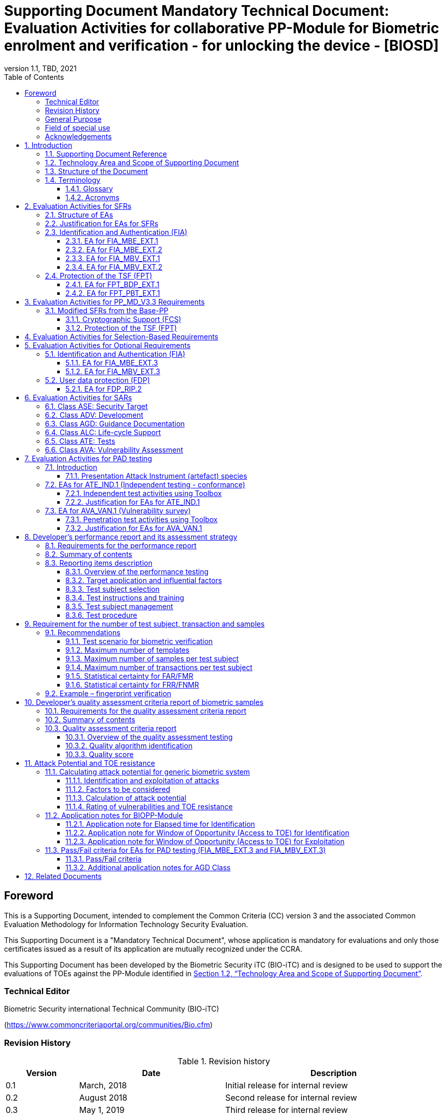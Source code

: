 = Supporting Document Mandatory Technical Document: Evaluation Activities for collaborative PP-Module for Biometric enrolment and verification - for unlocking the device - [BIOSD]
:showtitle:
:toc:
:toclevels: 3
:table-caption: Table
:imagesdir: images
:icons: font
:revnumber: 1.1
:revdate: TBD, 2021
:xrefstyle: full
:doctype: book

== Foreword

This is a Supporting Document, intended to complement the Common Criteria (CC) version 3 and the associated Common Evaluation Methodology for Information Technology Security Evaluation.

This Supporting Document is a "Mandatory Technical Document", whose application is mandatory for evaluations and only those certificates issued as a result of its application are mutually recognized under the CCRA.

This Supporting Document has been developed by the Biometric Security iTC (BIO-iTC) and is designed to be used to support the evaluations of TOEs against the PP-Module identified in <<Technology Area and Scope of Supporting Document>>.

=== Technical Editor

Biometric Security international Technical Community (BIO-iTC)

(https://www.commoncriteriaportal.org/communities/Bio.cfm)

=== Revision History

[cols=".^1,.^2,3",options="header",]
.Revision history
|===
|Version 
|Date 
|Description

|0.1
|March, 2018
|Initial release for internal review

|0.2
|August 2018
|Second release for internal review

|0.3
|May 1, 2019
|Third release for internal review

|0.4
|August 5, 2019
|Updates based on Public Review Draft 1 comments

|0.5
|December 5, 2019
|Updates to make PAD optional

|0.92
|December 20, 2019
|Public Review Draft 2

|0.95
|March 13, 2020
|Proposed Release

|1.0
|May 11, 2020
|Public Release

|1.0.1
|November 10, 2020
|Technical Decision BIO0002

|1.1
|TBD, 2021
|Incorporated TDs and NIAP comments for PP_MD_V3.3 integration

|===

=== General Purpose
:xrefstyle: short

See <<Technology Area and Scope of Supporting Document>>.

:xrefstyle: full
=== Field of special use

This Supporting Document applies to the evaluation of TOEs claiming conformance with the collaborative PP-Module for Biometric enrolment and verification - for unlocking the device - <<BIOPP-Module>>.

=== Acknowledgements

This Supporting Document was developed by the Biometric Security international Technical Community with representatives from industry, Government agencies, Common Criteria Test Laboratories, and members of academia.

:sectnums:
:sectnumlevels: 7

== Introduction

=== Supporting Document Reference
- Supporting Document Reference: {doctitle}
- Supporting Document Version: {revnumber}
- Supporting Document Date: {revdate}

=== Technology Area and Scope of Supporting Document

This Supporting Document (BIOSD) defines the Evaluation Activities (EAs) associated with the collaborative PP-Module for Biometric enrolment and verification - for unlocking the device - <<BIOPP-Module>> that is intended for use with the Base-PP identified in the appropriate PP-Configuration.

This BIOSD is mandatory for evaluations of TOEs that claim conformance to <<BIOPP-Module>>.

The Biometric Security technical area has a number of specialised aspects, such as those relating to the biometric enrolment and verification, and to the particular ways in which the TOE optionally needs to be assessed across a range of different artificial artefact instruments (specifically artificial, not natural, Presentation Attack Instruments). This degree of specialisation, and the associations between individual SFRs in <<BIOPP-Module>>, make it important for both efficiency and effectiveness that EAs are given more specific interpretations than those found in the generic CEM activities.

Although EAs are defined mainly for the evaluator to follow, the definitions in this BIOSD aim to provide a common understanding for developers, evaluators and users as to what aspects of the TOE are tested in an evaluation against <<BIOPP-Module>>, and to what depth the testing is carried out. This common understanding in turn contributes to the goal of ensuring that evaluations against <<BIOPP-Module>> achieve comparable, transparent and repeatable results. In general, the definition of EAs will also help developers to prepare for evaluation by identifying specific requirements for their TOE. The specific requirements in EAs may in some cases clarify the meaning of SFRs, and may identify particular requirements for the content of Security Targets (STs) (especially the TOE Summary Specification (TSS)), AGD guidance, and possibly supplementary information (e.g. for biometric performance testing – see <<Developer’s performance report and its assessment strategy>>).

=== Structure of the Document

EAs can be defined for both SFRs and SARs. These are defined in separate sections of this BIOSD.

If any EA cannot be successfully completed in an evaluation then the overall verdict for the evaluation is a ‘fail’. In rare cases there may be acceptable reasons why an EA may be modified or deemed not applicable for a particular TOE, but this must be agreed with the Certification Body for the evaluation.

In general, if all EAs (for both SFRs and SARs) are successfully completed in an evaluation then it would be expected that the overall verdict for the evaluation is a ‘pass’. To reach a ‘fail’ verdict when the EAs have been successfully completed would require a specific justification from the evaluator as to why the EAs were not sufficient for that TOE.

=== Terminology

==== Glossary

For definitions of standard CC terminology see <<CC1>>. For definitions of biometrics and the computer, see <<BIOPP-Module>> and the Base-PP.

==== Acronyms

[cols="15,85",options="header",]
|===

|Acronym
|Meaning

|*BAF* 
|Biometric Authentication Factor

|*CC* 
|Common Criteria for Information Technology Security Evaluation

|*CEM* 
|Common Methodology for Information Technology Security Evaluation

|*cPP* 
|collaborative Protection Profile

|*EA* 
|Evaluation Activity

|*FAR*
|False Accept Rate

|*FMR*
|False Match Rate

|*FNMR*
|False Non-Match Rate

|*FRR*
|False Reject Rate

|*iTC* 
|International Technical Community

|*NBAF* 
|(Non-Biometric) Authentication Factor

|*NFIQ*
|NIST Fingerprint Image Quality

|*PAD*
|Presentation Attack Detection

|*PAI* 
|Presentation Attack Instrument (artefact)

|*PP* 
|Protection Profile

|*SAR* 
|Security Assurance Requirement

|*BIOSD* 
|Supporting Document

|*SEE* 
|Separate Execution Environment

|*SFR* 
|Security Functional Requirement

|*ST* 
|Security Target

|*TOE* 
|Target Of Evaluation

|*TSFI* 
|TOE Security Functions Interface

|*TSS* 
|TOE Summary Specification

|===

== Evaluation Activities for SFRs

=== Structure of EAs

All EAs for SFRs defined in this Section include the following items to keep consistency among EAs.

[loweralpha]
. Objective of the EA
+
Objective defines the goal of the EA. Assessment Strategy describes how the evaluator can achieve this goal in more detail and Pass/Fail criteria defines how the evaluator can determine whether the goal is achieved or not.

[loweralpha, start=2]
. Dependency
+
Where the EA depends on completion of another EA then the dependency and the other EA is also identified here.

. Tool types required to perform the EA
+
If performing the EA requires any tool types in order to complete the EA then these tool types are defined here.

. Required input from the developer or other entities
+
Additional detail is specified here regarding the required format and content of the inputs to the EA.

. Assessment Strategy
+
Assessment Strategy provides guidance and details on how to perform the EA. It includes, as appropriate to the content of the EA; 
+
[arabic]
.. How to assess the input from the developer or other entities for completeness with respect to the EA
.. How to make use of any tool types required (potentially including guidance for the calibration or setup of the tools)
.. Guidance on the steps for performing the EA

. Pass/Fail criteria
+
The evaluator uses these criteria to determine whether the EA has demonstrated that the TOE has met the relevant requirement or that it has failed to meet the relevant requirement.

. Requirements for reporting
+
Specific reporting requirements that support transparency and reproducibility of the Pass/Fail judgement are defined here.

=== Justification for EAs for SFRs

EAs in this BIOSD provide specific or more detailed guidance to evaluate the biometric system, however, it is the CEM work units based on which the evaluator shall perform evaluations.

This Section explains how EAs for SFRs are derived from the particular CEM work units identified in Assessment Strategy to show the consistency and compatibility between the CEM work units and EAs in this BIOSD.

Assessment Strategy for ASE_TSS requires the evaluator to examine that the TSS provides sufficient design descriptions and its verdicts will be associated with the CEM work unit ASE_TSS.1-1. Evaluator verdicts associated with the supplementary information will also be associated with ASE_TSS.1-1, since the requirement to provide such evidence is specified in ASE in the Base-PP from which SARs of <<BIOPP-Module>> are inherited.

Assessment Strategy for AGD_OPE/ADV_FSP requires the evaluator to examine that the AGD guidance provides sufficient information for the administrators/users as it pertains to SFRs, its verdicts will be associated with CEM work units ADV_FSP.1-7, AGD_OPE.1-4, and AGD_OPE.1-5.

Assessment Strategy for ATE_IND requires the evaluator to conduct testing of the TOE that the BIO-iTC has determined is necessary in the context of the associated SFR. While the evaluator is expected to develop tests, there may be instances where it is more practical for the developer to construct tests, or where the developer may have existing tests. Therefore, it is acceptable for the evaluator to witness developer-generated tests in lieu of executing the tests. In this case, the evaluator must ensure the developer’s tests are executing both in the manner declared by the developer and as mandated by the EA. The CEM work units that derive those EAs are: ATE_IND.1-3, ATE_IND.1-4, ATE_IND.1-5, ATE_IND.1-6, and ATE_IND.1-7.

=== Identification and Authentication (FIA)

==== EA for FIA_MBE_EXT.1

===== Objective of the EA

The evaluator shall verify that the TOE enrols a user only after successful authentication of the user by one's NBAF. Security requirements for the NBAF mechanism are defined in the Base-PP and out of scope of this EA.

===== Dependency

There is no dependency to other EAs defined in this BIOSD.

===== Tool types required to perform the EA

No tool is required for this EA.

===== Required input from the developer or other entities

Following input is required from the developer.

[loweralpha]
. TSS shall explain how the TOE meets FIA_MBE_EXT.1 at high level description
. AGD guidance shall provide clear instructions for a user to enrol to the biometric system

AGD guidance may include online assistance, errors, prompts or warning provided by the TOE during the enrolment attempt.

===== Assessment Strategy

====== Strategy for ASE_TSS and AGD_OPE/ADV_FSP

The evaluator shall examine the TSS to understand how the TOE enrols a user and examine the AGD guidance to confirm that a user is required to enter one's valid NBAF before the biometric enrolment.

====== Strategy for ATE_IND

The evaluator shall perform the following steps to verify that the TOE performs the biometric enrolment correctly.

. The evaluator shall try to enrol without setting a NBAF and confirm that it is not possible to enrol.
. The evaluator shall set a NBAF and confirm that enrolment is not possible without entering the NBAF correctly beforehand.

===== Pass/Fail criteria

The evaluator can pass this EA only if the evaluator confirms that:

[loweralpha]
. Information necessary to perform this EA is described in the TSS and AGD guidance
. Only users authenticated by a NBAF can enrol and any attempts to enrol without the authentication are rejected through the independent testing

===== Requirements for reporting

The evaluator shall report the summary of result of EA defined above, especially how the evaluator reaches the Pass/Fail judgement based on the Pass/Fail criteria.

==== EA for FIA_MBE_EXT.2

===== Objective of the EA

Biometric verification performance depends on quality of samples from which templates are generated. The evaluator shall examine that the TOE checks the quality of samples to create enrolment and authentication templates based on the assessment criteria so that the TOE can verify a user with an adequate reliability.

If the TOE doesn’t create authentication templates, this EA is only applicable to enrolment templates.

The evaluator shall keep in mind that the assessment criteria for different biometric modalities may not be the same. The evaluator shall evaluate each biometric modality separately if the ST author selects multiple biometric modalities in FIA_MBV_EXT.1.1.

===== Dependency

The evaluator shall perform the EA for FIA_MBE_EXT.1 first to confirm the biometric enrolment can be done correctly.

===== Tool types required to perform the EA

Developer shall provide a test platform for the evaluator to conduct the test described in the Assessment Strategy.

===== Required input from the developer or other entities

Following input is required from the developer.

[loweralpha]
. TSS shall explain how the TOE meets FIA_MBE_EXT.2 at high level description
** If a non-standard (i.e., internal) quality metric is claimed, the TSS must include an overview of the quality metric
. BMD shall explain details about a non-standard (i.e., internal) quality metric if one is claimed. The BMD may also include details of standard quality metrics as applicable.
. AGD guidance shall provide clear instructions for a user to enrol to the biometric system
. Supplementary information (<<qualityassessmentcriteria, quality assessment criteria report>>) shall describe assessment criteria for creating samples

AGD guidance may include online assistance, prompts or warning provided by the TOE during the enrolment attempt.

===== Assessment Strategy

[[MBE2]]
====== Strategy for ASE_TSS and AGD_OPE/ADV_FSP

*Enrolment templates*

The evaluator shall examine the TSS and BMD to understand how the TOE generates templates of sufficient quality from samples at enrolment (see <<Biometric quality>> for a review of measures of sample quality). The evaluator shall also examine the AGD guidance about how the TOE supports a user to enrol correctly and how the TOE behaves when low quality samples are presented to the TOE for enrolment.

The evaluator shall examine the <<qualityassessmentcriteria, quality assessment criteria report>> to determine how the TOE creates the templates from samples based on this assessment criteria. The <<qualityassessmentcriteria, quality assessment criteria report>> may include;

[loweralpha]
. Quality requirements for the biometric sample to ensure that a sufficient amount of distinctive features is available
. Method to quantify the quality of samples (e.g. method to generate quality score)
. Assessment criteria to accept the sample of sufficient quality (e.g. compare quality score to quality threshold)
. Quality standard that the TOE uses to perform the assessment if the TOE follows such standard (e.g. <<ISO29794-4, ISO/IEC 29794-4>> for fingerprint)

*Authentication templates*

If the TOE creates authentication templates, the evaluator shall examine the TSS to understand how the TOE generate sufficient quality of authentication templates.

The evaluator shall examine the <<qualityassessmentcriteria, quality assessment criteria report>> to determine how the TOE creates the authentication templates from samples based on its assessment criteria. The <<qualityassessmentcriteria, quality assessment criteria report>> may include a) – d) in <<MBE2>> and;

[loweralpha, start=5]
. Additional assessment criteria to applied to creation of authentication templates

====== Strategy for ATE_IND

*Enrolment templates*

The evaluator shall perform the following test to verify that the TOE generates templates of sufficient quality.

The following test steps require the developer to provide access to a test platform that provides the evaluator with tools that are typically not found on factory products.

. The evaluator shall perform biometric enrolment that results in creation of samples from which templates will be created that do not satisfy the assessment criteria described in <<qualityassessmentcriteria, quality assessment criteria report>> (e.g. presenting biometric samples of low quality)
+
. The evaluator may examine feedback messages shown (e.g. “Finger too wet” in case of fingerprint verification) to understand how the evaluator can present a biometric characteristic that does not meet the <<qualityassessmentcriteria, quality assessment criteria report>>

. The evaluator may ask the developer how low quality samples can be created if the TOE does not show any feedback messages

. The evaluator shall check the TOE internal data (e.g. quality scores and quality threshold) to confirm that the TOE does not create enrolment templates from samples that do not meet the assessment criteria specified in the <<qualityassessmentcriteria, quality assessment criteria report>>

. The evaluator shall check the TOE internal data (e.g. quality scores and quality threshold) to confirm that any enrolment templates are created by TOE from samples that meet the assessment criteria specified in the <<qualityassessmentcriteria, quality assessment criteria report>> correctly

*Authentication templates*

The evaluator shall perform the following test to verify that the TOE generates authentication templates of sufficient quality only if the evaluator judges that creating authentication templates is feasible.

The following test steps require the developer to provide access to a test platform that provides the evaluator with tools that are typically not found on factory products.

. The evaluator shall enrol to the biometric system
. The evaluator shall present biometric samples repeatedly to trigger the TOE to create authentication templates
. The evaluator shall check the TOE internal data (e.g. quality scores and quality threshold) to confirm that the TOE does not create authentication templates from samples that do not meet the assessment criteria specified in the <<qualityassessmentcriteria, quality assessment criteria report>>
. The evaluator shall check the TOE internal data (e.g. quality scores and quality threshold) to confirm that any authentication templates created by TOE from samples that meet the assessment criteria specified in the <<qualityassessmentcriteria, quality assessment criteria report>> correctly

===== Pass/Fail criteria

The evaluator can pass this EA only if the evaluator confirms that:

[loweralpha]
. Information necessary to perform this EA is described in the TSS, BMD, AGD guidance and the <<qualityassessmentcriteria, quality assessment criteria report>>
. The TOE creates only templates from samples that pass the <<qualityassessmentcriteria, quality assessment criteria>> through the independent testing

===== Requirements for reporting

The evaluator shall report the summary of result of EA defined above, especially how the evaluator reaches the Pass/Fail judgement based on the Pass/Fail criteria.

====  EA for FIA_MBV_EXT.1

===== Objective of the EA

The evaluator shall verify that the TOE implements the biometric verification mechanism whose error rates is equal or lower than the claimed error rates (i.e. value of FAR/FMR and FRR/FNMR specified in FIA_MBV_EXT.1.2).

The evaluator shall solely rely on the supplementary information (developer’s <<Developer’s performance report and its assessment strategy, performance report>>) to achieve this objective following instruction defined in Assessment Strategy.

<<BIOPP-Module>> assumes that the biometric verification is not used for the security sensitive services and the TOE operational environment also limits the maximum number of failed verification attempts in succession. Therefore, risk of zero-effort impostor attempts is low and the developer may not follow the statistical method (e.g. Rule of 3 or Rule of 30) to measure the biometric verification performance.

===== Dependency

The evaluator shall perform the EAs for FIA_MBE_EXT.1 and FIA_MBE_EXT.2 first to confirm the biometric enrolment can be done correctly.

===== Tool types required to perform the EA

No tool is required for this EA.

===== Required input from the developer or other entities

Following input is required from the developer.

[loweralpha]
. TSS shall explain how the TOE meets FIA_MBV_EXT.1 at high level description
. BMD shall provide information about how the verification rates are tested
** The BMD may refer to the developer's <<Developer’s performance report and its assessment strategy, performance report>>
. AGD guidance shall provide clear instructions for a user to verify one's biometric to unlock the computer
. Supplementary information (developer’s <<Developer’s performance report and its assessment strategy, performance report>>) shall describe the developer’s performance test protocol and result of testing

AGD guidance may include online assistance, errors, prompts or warning provided by the TOE during the verification attempt.

===== Assessment Strategy

====== Strategy for ASE_TSS and AGD_OPE/ADV_FSP

The evaluator shall examine the TSS and BMD to understand how the TOE verifies a user with one's biometric characteristics. The evaluator shall also examine the guidance about how the TOE supports a user to verify one's biometric correctly and how the TOE behaves when biometric verification is succeeded or failed.

The evaluator shall examine developer’s <<Developer’s performance report and its assessment strategy, performance report>> to verify that the developer conducts the objective and repeatable performance testing. Minimum requirements for conducting performance testing are defined in <<Developer’s performance report and its assessment strategy>>.

Requirements defined in <<Developer’s performance report and its assessment strategy>> are based on ISO/IEC 19795. This standard specifies requirements on performance test protocol, recording and reporting of results based on the best practices developed by relevant organizations. The evaluator shall confirm that developer’s <<Developer’s performance report and its assessment strategy, performance report>> meets all requirements in <<Developer’s performance report and its assessment strategy>> and seek a rationale if the developer’s <<Developer’s performance report and its assessment strategy, performance report>> does not meet any requirements and determine whether the rationale is valid or not.

Finally, the evaluator shall check that the measured error rates (FRR/FAR or FNMR/FMR) reported in the developer’s <<Developer’s performance report and its assessment strategy, performance report>> is equal or lower than the error rates specified in the FIA_MBV_EXT.1.2.

===== Pass/Fail criteria

The evaluator can pass this EA only if the evaluator confirms that:

[loweralpha]
. Information necessary to perform this EA is described in the TSS, BMD and AGD guidance
. Developer’s <<Developer’s performance report and its assessment strategy, performance report>> meets all requirements in <<Developer’s performance report and its assessment strategy>> and a valid rationale is provided by developer if the developer’s <<Developer’s performance report and its assessment strategy, performance report>> doesn’t meet any requirements
. FRR/FAR or FNMR/FMR measured by the developer’s performance testing is equal or lower than “defined value” specified in FIA_MBV_EXT.1.2

===== Requirements for reporting

The evaluator shall report the summary of the result of EA defined above, especially how the evaluator reaches the Pass/Fail judgement based on the Pass/Fail criteria.

The evaluator shall also report a justification why evaluator determines the rationale provided by developer is valid if the developer’s <<Developer’s performance report and its assessment strategy, performance report>> does not meet any requirements in <<Developer’s performance report and its assessment strategy>>.

==== EA for FIA_MBV_EXT.2

===== Objective of the EA

Biometric verification performance depends on quality of samples that is compared to templates. The evaluator shall examine that the TOE checks the quality of samples based on the assessment criteria to verify a user with an adequate reliability.

The evaluator shall keep in mind that the assessment criteria for different biometric modalities may not be the same. The evaluator shall evaluate each biometric modality separately if the ST author selects multiple biometric modalities in FIA_MBV_EXT.1.

The evaluator shall also keep in mind that assessment criteria used for templates defined in <<MBE2>> and samples defined in this section may not be the same. Assessment criteria for samples defined in <<MBE2>> may be stricter than the one for samples defined in this section.

===== Dependency

The evaluator shall perform the EAs for FIA_MBE_EXT.1, FIA_MBE_EXT.2 and FIA_MBV_EXT.1 first to confirm the biometric enrolment and verification can be done correctly.

===== Tool types required to perform the EA

Developer shall provide a test platform for the evaluator to conduct the test described in the Assessment Strategy.

===== Required input from the developer or other entities

Following input is required from the developer.

[loweralpha]
. TSS shall explain how the TOE meets FIA_MBV_EXT.2 at high level description
** If a non-standard (i.e., internal) quality metric is claimed, the TSS must include an overview of the quality metric
. BMD shall explain details about a non-standard (i.e., internal) quality metric if one is claimed. The BMD may also include details of standard quality metrics as applicable.
. AGD guidance shall provide clear instruction for a user to verify one's biometric
. Supplementary information (<<qualityassessmentcriteria, quality assessment criteria report>>) shall describe assessment criteria for creating samples

AGD guidance may include online assistance, errors, prompts or warning provided by the TOE during the verification attempt.

===== Assessment Strategy

====== Strategy for ASE_TSS and AGD_OPE/ADV_FSP

The evaluator shall examine the TSS and BMD to understand how the TOE checks quality of samples captured (see <<Biometric quality>> for a review of measures of sample quality). The evaluator shall also examine the guidance, including online assistance or prompts provided by the TOE, about how the TOE supports a user to verify one's biometric correctly and how the TOE behaves when low quality samples are presented to the TOE.

The evaluator shall examine the <<qualityassessmentcriteria, quality assessment criteria report>> to check how the TOE checks the quality of samples based on its assessment criteria. The <<qualityassessmentcriteria, quality assessment criteria report>> may include;

[loweralpha]
. Quality requirements for the biometric sample to ensure that a sufficient amount of distinctive features is available
. Method to quantify the quality of samples (e.g. method to generate quality score)
. Assessment criteria to accept the sample of sufficient quality (e.g. compare quality score to quality threshold)
. Quality standard that the TOE uses to perform the assessment if the TOE follows such standard (e.g. NFIQ for fingerprint)

====== Strategy for ATE_IND

The evaluator shall perform the following test to verify that the TOE checks the quality of samples based on the assessment criteria.

The following test steps require the developer to provide access to a test platform that provides the evaluator with tools that are typically not found on factory products.

. The evaluator shall present biometric samples of low quality for biometric verification that do not satisfy the assessment criteria described in <<qualityassessmentcriteria, quality assessment criteria report>>
+
. The evaluator may examine feedback messages shown (e.g. “Finger too wet” in case of fingerprint verification) to understand how the evaluator can present a biometric characteristic that does not meet the <<qualityassessmentcriteria, quality assessment criteria report>>

. The evaluator may ask the developer how low quality samples can be created if the TOE doesn’t show any feedback messages

. The evaluator shall present biometric samples of acceptable quality for biometric verification that satisfy the assessment criteria described in <<qualityassessmentcriteria, quality assessment criteria report>>
. The evaluator shall check the TOE internal data (e.g. quality scores and quality threshold) to confirm that the TOE rejects any samples that do not meet the assessment criteria specified in the <<qualityassessmentcriteria, quality assessment criteria report>>
. The evaluator shall check the TOE internal data (e.g. quality scores and quality threshold) to confirm that any samples accepted by TOE meet the assessment criteria specified in the <<qualityassessmentcriteria, quality assessment criteria report>> correctly

===== Pass/Fail criteria

The evaluator can pass this EA only if the evaluator confirms that:

[loweralpha]
. Information necessary to perform this EA is described in the TSS, BMD, AGD guidance and <<qualityassessmentcriteria, quality assessment criteria report>>
. The TOE accepts only samples that pass the <<qualityassessmentcriteria, quality assessment criteria>> through the independent testing

===== Requirements for reporting

The evaluator shall report the summary of the result of EA defined above, especially how the evaluator reaches the Pass/Fail judgement based on the Pass/Fail criteria.

=== Protection of the TSF (FPT)

==== EA for FPT_BDP_EXT.1

===== Objective of the EA

<<BIOPP-Module>> assumes that the computer provides the Separate Execution Environment (SEE), an operating environment separate from the main computer operating system. Access to the SEE is highly restricted and may be made available through special processor modes, separate security processors or a combination to provide this separation. In addition to providing the SEE, it is assumed that the computer provides a secure method to transmit data between the associated components and the SEE, such as the biometric capture sensor.

Evaluation of this SEE is out of scope of <<BIOPP-Module>> and the evaluator does not need to evaluate this environment itself. However, the evaluator shall examine that the TOE processes any plaintext biometric data within the boundary of the SEE, and that the transmission of this data is via a channel protected from the main computer operating system. The SEE is responsible for preventing any entities outside the environment from accessing plaintext biometric data.

FPT_BDP_EXT.1 applies to plaintext biometric data being processed during biometric enrolment and verification. Protection of stored and externally transmitted biometric data is out of scope of this EA and covered by FPT_KST_EXT.1 and FPT_KST_EXT.2 respectively.

===== Dependency

There is no dependency to other EAs defined in this BIOSD.

===== Tool types required to perform the EA

No tool is required for this EA.

===== Required input from the developer or other entities

Following input is required from the developer.

[loweralpha]
. TSS shall explain how the TOE meets FPT_BDP_EXT.1 at high level description
. BMD may be used to provide additional details about the protection mechanisms provided by the SEE and environment

===== Assessment Strategy

====== Strategy for ASE_TSS

As depicted in Figure 1 of <<BIOPP-Module>>, biometric characteristics are captured by a biometric capture sensor and then sent to the processors in the computer for signal processing, PAD and comparison and the decision outcome is returned. This is a typical process flow of biometric verification; however, a biometric capture sensor may do all the tasks within the sensor. In either case, all TSF modules (i.e. biometric capture sensor and any software running in biometric capture sensor and the computer processors) that process plaintext biometric data must be separated from any entities outside the SEE. Any plaintext biometric data must not be accessible from any entities outside the SEE.

In any case, the evaluator shall examine the TSS to confirm that;

[loweralpha]
. All TSF modules run within the SEE and any entities outside the SEE including the computer operating system can’t interfere with transmission between and processing of these modules

* If a biometric capture sensor returns plaintext biometric data, any entities outside the SEE can’t access the sensor and data captured by the sensor

. All plaintext biometric data is retained in volatile memory within the SEE and any entities outside the SEE including the main computer operating system can’t access these data. Any TSFIs do not reveal plaintext biometric data to any entities outside the SEE

The evaluator shall keep in mind that the objective of this EA is not evaluating the SEE itself. This EA is derived from ASE_TSS.1.1 which requires that the TSS and BMD to provide potential consumers of the TOE with a high-level view of how the developer intends to satisfy each SFR. The evaluator shall check the TSS and BMD to seek for a logical explanation how the above criteria are satisfied considering this scope of the requirement.

===== Pass/Fail criteria

The evaluator can pass this EA only if the evaluator confirms that:

[loweralpha]
. Information necessary to perform this EA is described in the TSS and BMD

===== Requirements for reporting

The evaluator shall report the summary of result of EA defined above, especially how the evaluator reaches the Pass/Fail judgement based on the Pass/Fail criteria.

====== Strategy for ATE_IND

The evaluator shall perform the following test to verify that the TOE encrypts plaintext biometric data if the TOE stores the data in non-volatile memory outside the SEE.

The following test steps require the developer to provide access to a test platform that provides the evaluator with tools that are typically not found on factory products.

. The evaluator shall check that all cryptographic algorithms listed in “file list/format and cryptographic algorithm” are successfully evaluated based on the Base-PP
. The evaluator shall load an application onto the computer. This application shall attempt to traverse over all file systems and report any newly created files
. The evaluator shall perform biometric enrolment and verification and run the app to list new files
. The evaluator shall compare files reported by the application and ones listed in “file list/format and cryptographic algorithm”
. If evaluator finds newly created files not listed in “file list/format and cryptographic algorithm”, the evaluator shall confirm that those files do not include plaintext biometric data with the support from developer
. For all files listed in “file list/format and cryptographic algorithm”, the evaluator shall display the contents of files and check that the files are encrypted. The evaluator can assume that encryption is done correctly because the TOE uses cryptographic algorithms evaluated based on the Base-PP. The evaluator shall compare the content of files to the format defined in “file list/format and cryptographic algorithm” to check that the files do not follow the defined format to implicitly assume files are encrypted.

===== Pass/Fail criteria

The evaluator can pass this EA only if the evaluator confirms that:

[loweralpha]
. Information necessary to perform this EA is described in the TSS and BMD
. The TOE encrypts any plaintext biometric data before storing it outside the SEE through the independent testing

===== Requirements for reporting

The evaluator shall report the summary of result of EA defined above, especially how the evaluator reaches the Pass/Fail judgement based on the Pass/Fail criteria.

==== EA for FPT_PBT_EXT.1

===== Objective of the EA
Only an authenticated user can add one's own templates during biometric enrolment as defined in the FIA_MBE_EXT.1 and those templates are not stored as plaintext as required by the FPT_KST_EXT.1. However, the TOE may provide functions (e.g. revocation of templates) to access the templates. The evaluator shall confirm that only an authenticated user using a NBAF as specified by the ST author can access the templates through the TSFI provided by the TOE.

===== Dependency

The evaluator shall perform the EA for FIA_MBE_EXT.1 first to confirm the biometric enrolment can be done correctly.

===== Tool types required to perform the EA

No tool is required for this EA.

===== Required input from the developer or other entities

Following input is required from the developer.

[loweralpha]
. TSS shall explain how the TOE meets FPT_BDP_EXT.1 at high level description
. AGD guidance shall describe how the user can access the templates

===== Assessment Strategy

====== Strategy for ASE_TSS and AGD_OPE/ADV_FSP

The evaluator shall examine the TSS and AGD guidance to identify any TSFI through which the user can access (e.g. revoke) the templates. The evaluator shall confirm that those TSFI requires using a NBAF as specified by the ST author.

====== Strategy for ATE_IND

The evaluator shall perform the following test steps to verify that the TOE protects the templates as specified in TSS and AGD guidance.

. The evaluator shall perform functions through the TSFIs that access the templates
. The evaluator shall check that the TSFI requires using a NBAF as specified by the ST author.

===== Pass/Fail criteria

The evaluator can pass this EA only if the evaluator confirms that:

[loweralpha]
. Information necessary to perform this EA is described in the TSS and AGD guidance
. The TOE protects the templates using a NBAF as specified by the ST author

===== Requirements for reporting

The evaluator shall report the summary of result of EA defined above, especially how the evaluator reaches the Pass/Fail judgement based on the Pass/Fail criteria.

== Evaluation Activities for PP_MD_V3.3 Requirements
In addition to the EAs required by the Base-PP, the evaluator shall perform the following additional EAs to ensure that the Base-PP's security functionaltiy is maintained by the addition of the PP-Module.

=== Modified SFRs from the Base-PP
==== Cryptographic Support (FCS)
===== FCS_CKM_EXT.4 Key Destruction
Refer to the EA for FCS_CKM_EXT.4 in the <<PP_MD_V3.3>> including biometric data as critical security parameters for the EA.

==== Protection of the TSF (FPT)
===== FPT_AEX_EXT.4 Domain Isolation 
Refer to the EA for FPT_AEX_EXT.4 in the <<PP_MD_V3.3>> including the protection of biometric data in the isolation description.

===== Key Storage (FPT_KST_EXT.1)
Refer to the EA for FPT_KST_EXT.1 in the <<PP_MD_V3.3>> including biometric data as part of the plaintext key materials.

===== NO Key Transmission (FPT_KST_EXT.2)
Refer to the EA for FPT_KST_EXT.2 in the <<PP_MD_V3.3>> including biometric data as part of the plaintext key materials.

== Evaluation Activities for Selection-Based Requirements 

The <<BIOPP-Module>> does not contain any selection-based requirements.

== Evaluation Activities for Optional Requirements 

=== Identification and Authentication (FIA)

==== EA for FIA_MBE_EXT.3

===== Objective of the EA

The evaluator shall verify that the TOE prevents use of artificial artefacts during biometric enrolment. This section defines EAs derived from ASE_TSS.1, AGD_OPE.1 and ADV_FSP.1.

The main part of EA for FIA_MBE_EXT.3 is evaluator’s testing using the artefact. <<Evaluation Activities for PAD testing>> defines EAs for ATE_IND.1 and AVA_VAN.1 in detail that the evaluator shall perform for PAD testing during the biometric verification. The same EAs can be applied to PAD testing during the biometric enrolment. 

===== Dependency

The evaluator shall perform the EAs for FIA_MBE_EXT.1 and FIA_MBE_EXT.2 first to confirm the biometric enrolment can be done correctly.

===== Tool types required to perform the EA

No tool is required for this EA.

===== Required input from the developer or other entities

Following input is required from the developer.

[loweralpha]
. TSS shall explain how the TOE meets FIA_MBE_EXT.3 at high level description. TSS may only state that the TOE implements PAD mechanism and may not disclose any information about the PAD mechanism itself in detail because such information may also be exploited by attackers
. BMD shall provide additional information needed to explain the PAD mechanism within the scope of the assurance level claimed by <<BIOPP-Module>>
. AGD guidance may provide information about how the TOE reacts when the artefact is detected

===== Assessment Strategy

====== Strategy for ASE_TSS and AGD_OPE/ADV_FSP

The evaluator shall examine the TSS, BMD and AGD guidance to check that the TSS, BMD or AGD guidance states that the TOE prevents the use of the artefact during biometric enrolment.

The main part of the EA is the evaluator’s testing defined in <<Evaluation Activities for PAD testing>>. The evaluator should not require a detailed design description of PAD from the developer because it’s beyond the scope of assurance level claimed in <<BIOPP-Module>>.

===== Pass/Fail criteria

The evaluator can pass this EA only if the evaluator confirms that:

[loweralpha]
. TSS, BMD or AGD guidance states that the TOE prevents the use of the artefact during biometric enrolment

===== Requirements for reporting

The evaluator shall report the summary of result of EA defined above, especially how the evaluator reaches the Pass/Fail judgement based on the Pass/Fail criteria.

==== EA for FIA_MBV_EXT.3

===== Objective of the EA

The evaluator shall verify that the TOE prevents use of artificial artefacts during biometric verification. This section defines EAs derived from ASE_TSS.1, AGD_OPE.1 and ADV_FSP.1.

The main part of EA for FIA_MBV_EXT.3 is the evaluator’s testing using the artefact. The <<Evaluation Activities for PAD testing>> defines EAs for ATE_IND.1 and AVA_VAN.1 in detail that the evaluator shall perform during the testing.

===== Dependency

The evaluator shall perform the EAs for FIA_MBE_EXT.1, FIA_MBE_EXT.2, FIA_MBV_EXT.1 and FIA_MBV_EXT.2 first to confirm the biometric enrolment and verification can be done correctly.

===== Tool types required to perform the EA

No tool is required for this EA.

===== Required input from the developer or other entities

Following input is required from the developer.

[loweralpha]
. TSS shall explain how the TOE meets FIA_MBV_EXT.3 at high level description. TSS may only state that the TOE implements PAD mechanism and may not disclose any information about the PAD mechanism itself in detail because such information may also be exploited by attackers
. BMD shall provide additional information needed to explain the PAD mechanism within the scope of the assurance level claimed by <<BIOPP-Module>>
. AGD guidance may provide information about how the TOE reacts when the artefact is detected

===== Assessment Strategy

====== Strategy for ASE_TSS and AGD_OPE/ADV_FSP

The evaluator shall examine the TSS and AGD guidance to check that the TSS, BMD or AGD guidance states that the TOE prevents the use of the artefact during biometric verification.

The main part of the EA is the evaluator’s testing defined in <<Evaluation Activities for PAD testing>>. The evaluator should not require a detailed design description of PAD from the developer because it’s beyond the scope of assurance level claimed in <<BIOPP-Module>>.

===== Pass/Fail criteria

The evaluator can pass this EA only if the evaluator confirms that:

[loweralpha]
. TSS, BMD or AGD guidance states that the TOE prevents the use of the artefact

===== Requirements for reporting

The evaluator shall report the summary of result of EA defined above, especially how the evaluator reaches the Pass/Fail judgement based on the Pass/Fail criteria.

=== User data protection (FDP)

==== EA for FDP_RIP.2

The evaluator shall refer the EA in the Base-PP to perform evaluation of this SFR (e.g. EA for FCS_CKM_EXT.4 in <<PP_MD_V3.3>>).

== Evaluation Activities for SARs

<<PP_MD_V3.3>> and this BIOSD define Evaluation Activities for how to evaluate individual SFRs as they relate to the SARs for ASE_TSS.1, AGD_OPE.1, and ATE_IND.1. If optional requirement FDP_RIP.2 is selected in the <<BIOPP-Module>>, the Evaluation Activities for FCS_CKM_EXT.4 in <<PP_MD_V3.3>> can be applied to FDP_RIP.2.

<<BIOPP-Module>> does not define any SARs beyond those defined within <<PP_MD_V3.3>> to which it can claim conformance. It is important to note that the TOE that is evaluated against <<BIOPP-Module>> is inherently evaluated against <<PP_MD_V3.3>> as well. This means that EAs in Section 5.2 Security Assurance Requirements in <<PP_MD_V3.3>> should also applied to <<BIOPP-Module>> with additional application notes or EAs defined in the following Sections.

==== Class ASE: Security Target

<<PP_MD_V3.3>> does not define any EAs and there is no additional EAs for <<BIOPP-Module>>.

==== Class ADV: Development

Same EA defined in <<PP_MD_V3.3>> should also be applied to <<BIOPP-Module>>.

==== Class AGD: Guidance Documentation

The evaluator shall take the following additional application notes into account to perform EAs defined in <<PP_MD_V3.3>>.

===== Application note for EA of AGD_OPE.1

<<BIOPP-Module>> defines the assumptions for the mobile device that is the operational environment of the biometric system. These assumptions are implicitly satisfied if the mobile device is successfully evaluated based on <<PP_MD_V3.3>> and the operational guidance does not need to describe the security measures to be followed in order to fulfil the security objectives for the operational environment derived from those assumptions.

There is an additional application note related to EAs for FIA_MBV_EXT.3 in Section 9.3.2 [Additional application notes for AGD Class] in this BIOSD. The evaluator shall also follow this note depending on the result of the penetration testing for PAD.

===== Application note for EA of AGD_PRE.1

<<BIOPP-Module>> supposes that the biometric system is fully integrated into the mobile device and the preparative procedures are unnecessary for <<BIOPP-Module>>. Therefore, AGD_PRE.1 is deemed satisfied for <<BIOPP-Module>>.

==== Class ALC: Life-cycle Support

The evaluator shall take the following additional application notes into account to perform EAs defined in <<PP_MD_V3.3>> for <<BIOPP-Module>>. There is no application note for EA for ALC_CMS.1 and ALC_TSU_EXT.

===== Application note for EA of ALC_CMC.1

<<BIOPP-Module>> is intended to be used with <<PP_MD_V3.3>> and reference for the mobile device can be used as the TOE (mobile device + biometric system) reference only if the reference for the mobile device also uniquely identifies the biometric system embedded in the mobile device.

==== Class ATE: Tests

The evaluator shall take the following additional application notes into account to perform EAs defined in <<PP_MD_V3.3>> for <<BIOPP-Module>>.

===== Application note for EA of ATE_IND.1

The same EA should be applied to <<BIOPP-Module>> except optional requirement FIA_MBE_EXT.3 (Presentation attack detection for biometric enrolment) and FIA_MBV_EXT.3 (Presentation attack detection for biometric verification). The evaluator shall perform EAs defined in Section 6 [Evaluation Activities for PAD testing] in this BIOSD for FIA_MBE_EXT.3 and FIA_MBV_EXT.3.

==== Class AVA: Vulnerability Assessment

The evaluator shall take the following additional application notes into account to perform EAs defined in <<PP_MD_V3.3>> for <<BIOPP-Module>>.

===== Application note for EA of AVA_VAN.1

The same EA should be applied to <<BIOPP-Module>> except optional requirement FIA_MBE_EXT.3 (Presentation attack detection for biometric enrolment) and FIA_MBV_EXT.3 (Presentation attack detection for biometric verification). The evaluator shall perform EAs defined in <<Evaluation Activities for PAD testing>> in this BIOSD for FIA_MBE_EXT.3 and FIA_MBV_EXT.3.

In evaluating this PP-Configuration, the evaluator shall ensure that all Evaluation Activities for SFRs and SARs are evaluated as part of satisfying the required SARs.

== Evaluation Activities for PAD testing

=== Introduction

The evaluator shall perform the following two types of EAs or testing to evaluate the FIA_MBE_EXT.3 (Presentation attack detection for biometric enrolment) and FIA_MBV_EXT.3 (Presentation attack detection for biometric verification). The following section defines EAs for FIA_MBV_EXT.3 however, the evaluator can replace "verification" with "enrolment" and apply the EAs to FIA_MBE_EXT.3. 

[loweralpha]
. EAs for ATE_IND.1 (Independent testing - conformance)
. EAs for AVA_VAN.1 (Vulnerability survey)

ATE_IND.1 requires the evaluator to demonstrate that the TOE operates in accordance with its design representations described in TSS, BMD or AGD guidance because <<BIOPP-Module>> does not require a formal or complete specification of PAD interface.

However, <<BIOPP-Module>> does not require such design representations about PAD (e.g. how the TOE checks the liveness of the object) in TSS, BMD or AGD because those information is beyond the scope of assurance level claimed by <<BIOPP-Module>>. Therefore, this BIOSD does not also require the evaluator to test the functional aspects of PAD based on those design representations.

Instead, this BIOSD requires the evaluator to conduct ATE_IND.1 evaluation (i.e. independent testing) in a black-box manner. However, the problem of black-box testing for PAD, as described in <<ISO30107-3, ISO/IEC 30107-3>>, is that it is very difficult to have a comprehensive model of all possible artefacts. Therefore, it may be possible that different evaluators could use a different set of artefacts and see different test results for the same TOE.

To solve this issue, the Biometric Security iTC (BIO-iTC) created and maintains the PAD <<Toolbox>>. The <<Toolbox>> defines the common artefacts for PAD testing based on publicly available information (e.g. research papers), experiences and knowledge shared among the BIO-iTC members.

The <<Toolbox>> includes a collection of test items for each biometric modality. Each test item describes the procedure to create artefacts and the method to present them to the TOE in sufficient detail to enable the test to be repeatable.

The same <<Toolbox>> can also be used for AVA_VAN.1 evaluation (i.e. penetration testing) because AVA_VAN.1 requires the evaluator to devise tests based on information available in the public domain. However, the <<Toolbox>> should be used in a different manner for AVA_VAN.1 evaluation. The following section explains how the <<Toolbox>> should be used in EAs for ATE_IND.1 and AVA_VAN.1.

==== Presentation Attack Instrument (artefact) species
There are many types of Presentation Attack Instruments that can be used to test a PAD system. The <<BIOPP-Module>> specifically defines the artefacts that are to be used as artificial, and not natural. Natural artefacts, such as a dead eye, are not considered in scope for this evaluation. When searching for new artefact species, only artificial species should be considered.

=== EAs for ATE_IND.1 (Independent testing - conformance)

==== Independent test activities using Toolbox

As described in previous section, the <<Toolbox>> defines test items to create a representative set of artefacts that the evaluator shall use for the testing. During ATE_IND.1 evaluation, the evaluator shall conduct all test items in the <<Toolbox>> for the selected modalities without any change. The evaluator is not allowed to skip any test items in the <<Toolbox>> to maintain compatibility between different evaluations.

During the independent testing, the evaluator may find artefacts that are incorrectly matched to the enroled target user however, the evaluator may not be able to reliably reproduce a successful presentation attack.

The <<Toolbox>> defines the Pass/Fail criteria, maximum imposter attack presentation match rate for artefacts. The evaluator shall follow the <<Toolbox>> criteria for the number of artefact presentations and confirm that the TOE’s match rate is below the specified criteria during the independent testing. The evaluator shall assign a fail verdict to those TOE that do not satisfy the criteria.

The artefacts that pass the criteria but show the higher imposter attack presentation match rate will be tested again during the AVA_VAN.1 evaluation.

The <<Toolbox>> does not necessarily cover all biometric modalities, but only existing modalities with approved <<Toolbox>> tests can be used. If the developer wants to evaluate modalities not currently included in the <<Toolbox>>, the developer and evaluator shall contact the BIO-iTC to work together to add the new modality and extend the <<Toolbox>>. Upon the BIO-iTC approval of this extension, the evaluator can proceed with PAD evaluation for the new modality.

==== Justification for EAs for ATE_IND.1

The EAs presented in this section are derived from ATE_IND.1-3, ATE_IND.1-4 and ATE_IND.1-7 and their verdicts will be associated with those work units.

The <<Toolbox>> describes a test subset and test documentation that is sufficiently detailed to enable the tests to be reproducible (ATE_IND.1-3 and ATE_IND.1-4). The <<Toolbox>> also defines Pass/Fail criteria that support evaluator’s decision (ATE_IND.1-7).

=== EA for AVA_VAN.1 (Vulnerability survey)

==== Penetration test activities using Toolbox

This Section describes EAs for AVA_VAN.1 step by step following the order of AVA_VAN.1 CEM work units.

===== Search for new artefacts

The evaluator shall search publicly available information that is published after the publication date of the <<Toolbox>> to look for new artefact species. New artefact species are those artefacts that are out of scope of the <<Toolbox>> and need to be made in a completely different way with significantly different materials that are not covered by the <<Toolbox>>.

Those new artefact species that can be made by slightly modifying test items in the <<Toolbox>> are covered by <<No new artefacts found test plan>>.

===== Identify candidate artefacts for testing

The evaluator shall perform EAs in <<No new artefacts found>> if there is no new artefact species found at the previous step. Otherwise, follow <<New artefacts found>>.

====== No new artefacts found

If the evaluator can’t find such new artefact species, the evaluator does not need to devise new test items in addition to those defined in the <<Toolbox>> because the BIO-iTC develops test items based on all publicly available information published by the publication date of the <<Toolbox>>. The BIO-iTC also verifies that test items cover all existing artefact species that are within the scope of Basic attack potential defined in <<Attack Potential and TOE resistance>>. Therefore, the evaluator does not need to repeat this process.

====== New artefacts found

If the evaluator can find new artefact species, the evaluator shall consider the following factors to examine whether those new artefact species can be used in the actual operational environment or not.

[loweralpha]
. Attacker’s motivation
+
For enhanced security that is easy to use, the TOE implements biometric verification on a device once it has been “unlocked”. The initial unlock is generally done by a NBAF which is required at startup (or possibly after some period of time), and after that the user is able to use a registered biometric characteristic to unlock access to the computer. The BIOSD assumes that the biometric verification is being used in accordance with USE CASE 1: Biometric verification for unlocking the computer.
+
Attacker may use any tools or materials that are normally available at home and normal office environment such as laptop PC or office printer to attack the TOE. Attacker may also use any services (e.g. printing services to print a high-resolution photo of target users to create a face artefact) if such services are available at low cost.

[loweralpha, start=2]
. Assumptions in <<BIOPP-Module>>
+
--
<<BIOPP-Module>> defines *A.User* and the evaluator shall assume that the computers are configured securely by users. The evaluator shall make the following assumptions:

[arabic]
.. A user has enroled following guidance provided by the TOE
.. The computer is securely configured, and maximum number of unsuccessful biometric authentication attempts is limited
+
For efficiency, the evaluator can increase the maximum number of unsuccessful biometric authentication attempts to conduct the testing. However, as the computer shall be evaluated in the evaluated configuration, any attack needs to succeed within the allowed number of biometric authentication attempts defined in the ST to be considered a successful attack.

<<BIOPP-Module>> also defines *A.Protection* and the evaluator shall assume that biometric data is adequately protected. Especially the evaluator shall make the following assumptions:

[arabic, start=1]
.. Attacker can not access the results of PAD subsystem, so they can not tune the artefacts based on the PAD score
.. Attacker can not gain access to the templates from the computer to create the artefacts
--

[loweralpha, start=3]
. Attack potential
+
The evaluator is not expected to determine the exploitability for new artefact species beyond those for which a Basic attack potential is required to create and present. Therefore, the evaluator shall determine that attack potential required to use new artefact species is within the scope of the Basic attack potential referring <<Attack Potential and TOE resistance>>.

===== Produce test plan

The evaluator shall perform EAs in <<No new artefacts found test plan>> if there is no new artefact species found in previous step. Otherwise, follow <<New artefacts found test plan>>.

====== No new artefacts found test plan

The evaluator shall select those artefacts that show higher imposter attack presentation match rate at the independent testing. The evaluator shall test them extensively during the penetration testing.

If there are no such artefacts, the evaluator should select “higher quality” artefacts. “Higher quality” means that artefacts are closer in resemblance to the biometric characteristics of the target user (e.g. higher resolution photo for face artefact).

The evaluator may recreate the artefacts selected for penetration testing to improve their quality taking following approaches.

[loweralpha]
. Modify the creation process of artefacts
+
The evaluator may modify the process in the <<Toolbox>> to improve the artefacts.
+
For example, in case of finger or palm vein verification, the evaluator needs to capture the vein pattern from a target user using a NIR-camera and print it out to create the artefact (i.e. printed vein pattern). However, quality of the vein pattern may vary depending on configuration of tools (e.g. intensity of NIR light for NIR-camera) or type of materials (e.g. type of paper).
+
During the penetration testing, the evaluator may change those various factors to recreate artefacts with clearer vein pattern for the penetration testing.
+
However, the evaluator shall recreate the artefact at the similar cost and time as required for the original artefact to stay within the Basic attack potential.
. Change test subjects
+
The evaluator may follow the same procedure in the <<Toolbox>> to recreate artefacts, however, from different test subjects from ones used for the independent testing.
+
For example, men normally have thicker blood vessels than women. In the case of finger or palm vein verification, the evaluator may change to a test subject who has thicker blood vessels to capture a clearer vein pattern.
. Improve presentation method
+
The evaluator may also increase time for artefact presentation training and habituation to find the better presentation method.
+

For example, in case of finger or palm vein verification, quality of vein pattern gained from the sensor (NIR-camera) of the TOE may vary depending on the distance between the artefact and sensor, and how to present the artefact to the TOE. However, it’s not possible for the evaluator to know the best distance or presentation method for the artefact in advance because this BIOSD requires the evaluator to test the TOE in a black-box manner. The evaluator may simply increase the number of attempts to find the best distance or presentation through trial and error process.

====== New artefacts found test plan

If the evaluator can find a new artefact species that can be used for penetration testing, the evaluator shall produce the test item for those new artefact species and add them to the <<Toolbox>>. The evaluator shall create those new test items at the same format and level of detail as existing items in the <<Toolbox>>.

Those new test items are out of scope of the independent testing, so the evaluator shall test them first during the penetration testing as described in <<Testing the new artefacts>>. 

The evaluator shall compare and select best candidates from artefacts in <<Toolbox>> and new ones so the evaluator shall apply EAs in <<No new artefacts found test plan>> to both artefacts. 

The evaluator shall inform the BIO-iTC if one can find those new artefacts that are worthwhile to test because the BIO-iTC is responsible for maintaining the <<Toolbox>>.

===== Conduct the penetration testing

====== Testing the new artefacts 

This section is only applicable when the evaluator can find new artefacts at <<Search for new artefacts>>.

The evaluator shall test those test items created for new artefacts first following the same procedure as the one used for the independent testing and add them to the final test plan based on the result of this testing, as described in <<New artefacts found test plan>>.

====== Final penetration testing

The evaluator shall conduct the penetration testing based on the final test plan updated in the previous step.

The evaluator shall select those artefacts that may succeed the attack at higher probability as described in <<Produce test plan>> for the penetration testing.

In order to place bounds on the effort involved related to the attack potential calculations for PAD functionality, the independent and penetration testing is expected to be finished within a single week, considering the assurance level claimed by <<BIOPP-Module>>.

===== Determine Pass/Fail of penetration testing

The evaluator shall determine that the TOE, in its operational environment, is resistant to an attacker possessing a Basic attack potential. The evaluator shall make this determination based on guidance provided in  <<Pass/Fail criteria for EAs for PAD testing (FIA_MBE_EXT.3 and FIA_MBV_EXT.3)>> and maximum allowable error rates defined in <<Toolbox>>.

==== Justification for EAs for AVA_VAN.1

The EAs presented in this section are derived from AVA_VAN.1-3, AVA_VAN.1-4, AVA_VAN.1-5, AVA_VAN.1-6, AVA_VAN.1-7 and AVA_VAN.1-10 and their verdicts will be associated with those work units.

EAs in the <<Search for new artefacts>> and <<Identify candidate artefacts for testing>> complements evaluator’s action for searching publicly available information and identifying potential vulnerabilities (e.g. new artefact) (AVA_VAN.1-3, AVA_VAN.1-4 and AVA_VAN.1-5).

EAs in <<Produce test plan>> and <<Conduct the penetration testing>> complements evaluator’s action for creating the test plan and conducting the penetration testing for PAD (AVA_VAN.1-6 and AVA_VAN.1-7).

EAs in <<Determine Pass/Fail of penetration testing>> provides specific guidance for pass or failure of the testing (AVA_VAN.1-10).

== Developer’s performance report and its assessment strategy

This Section describes requirements for the developer’s performance report and its assessment strategy.

The developer shall create the performance report to report the result of performance testing (e.g. FRR/FAR or FNMR/FMR).

The evaluator shall examine the performance report following the Assessment Strategy defined in <<EA for FIA_MBV_EXT.1>> to verify that the developer’s performance test was done in an objective and repeatable manner to check the trustworthiness of the measured error rates.

The requirements defined in this Section are created based on <<ISO19795-1, ISO/IEC 19795-1>> and <<ISO19795-2, ISO/IEC19795-2>>.

=== Requirements for the performance report

The developer shall provide the performance report for CC evaluations that claim conformance to the <<BIOPP-Module>>. This Section defines required content of the performance report that is inputted to the EA for FIA_MBV_EXT.1.

The performance report is most likely a separate confidential document and not part of the ST for public release.

=== Summary of contents

<<ReportingItemsTable>> shows items that shall be reported in the performance report. The name or structure of performance report does not need to follow <<ReportingItemsTable>>. However, all items in <<ReportingItemsTable>> shall be written somewhere in the performance report. Also, if some items are not included in the performance report, the developer shall provide a rationale for such exclusion to the evaluator.

:xrefstyle: short
[cols="1,2",options="header",]
.Reporting items
[[ReportingItemsTable]]
|===
|*Section* |*Item*
|<<Overview of the performance testing>> |Overview of the performance testing
|<<Target application and influential factors>> |Target application and influential factors
|<<Test subject selection>> |Test subject selection
|<<Test instructions and training>> |Test instructions and training
|<<Test subject management>> |Test subject management
|<<Test procedure>> |Test procedure
|===

:xrefstyle: full

=== Reporting items description

This Section describes each item in <<ReportingItemsTable>> in detail. All items are created based on <<ISO19795-1, ISO/IEC 19795-1>> and <<ISO19795-2, ISO/IEC19795-2>> however some of them are modified to adjust to the CC evaluation.

==== Overview of the performance testing

The developer shall report following general information about the performance testing.

[loweralpha]
. Performance test configuration
+
The performance report shall report the following information to uniquely identify the test configuration of the performance testing. Information stated here shall be consistent with the ST.
+
[arabic]
.. TOE reference
+
Information that uniquely identifies the TOE shall be reported. <<BIOPP-Module>> is intended to be used with the Base-PP and reference for the computer can be used as the TOE reference only if the reference for the computer also uniquely identifies the biometric system embedded in the computer
+
Modification to the TOE for performance testing, if any, shall be reported (e.g. the TOE is modified to export biometric data for off-line testing). The rationale that such modification does not affect the TOE performance shall also be provided. For example, the developer may claim that the performance is not affected because modified code is not executed during biometric verification or the developer may run regression tests to verify that modification does not change the result of verification (e.g. similarity score).
.. TOE configuration
+

Any configurable parameters or settings of the TOE that may affect the performance shall be reported. The value of each parameter set for the testing shall also be provided. For example, if the threshold (e.g. decision threshold and image quality threshold) is configurable by users, the value of the threshold set for the testing shall be reported.

.. Type of verification algorithm
+
Type of verification algorithm, symmetric or asymmetric, shall be provided. As explained in <<Statistical certainty for FAR/FMR>>, cross-comparison of attempts/templates of ordered pairs is not allowed for symmetric verification algorithm.

.. Performance test tools
+
Information that uniquely identifies all testing tools (e.g. SDK) used for the performance testing shall be reported.

[loweralpha, start=2]
. Result of the performance testing
+
The performance report shall report the following items to provide the result of testing:
+
[arabic]
.. Test period and location
+
Timeline for the performance testing (samples or templates may be collected over multiple sessions) and location of testing shall be reported.
.. Modality used for biometric verification
+
The performance testing shall be done for all modalities selected in FIA_MBV_EXT.1. The results of testing for each modality shall be reported separately.
.. Definition of genuine and imposter transaction
+
If FAR/FRR is selected in FIA_MBV_EXT.1, the performance report shall clearly define what constitutes the transaction based on the guidance provided in <<Req4sub-tran-sam>> and the same rule shall be applied consistently throughout the performance testing.
.. Number of test subjects, templates and samples
+
The following numbers used for calculating FMR/FNMR or FAR/FRR shall be reported. See <<Req4sub-tran-sam>> for requirements for number of test subjects, enrolment templates and samples.
+
This Section assumes that at least the FMR or FAR is measured through offline testing (i.e. cross-comparison) to achieve the maximum number of attempts or transactions. FNMR or FRR may be measured through online or offline testing.

* Test subjects
+
Number of test subjects who participated in the testing shall be reported.
* Enrolment templates
+
Number of enrolment templates used for testing shall be reported.
+
Note all test subjects may not generate the templates successfully and total number of templates may be less than (number of test subjects) × (number of body parts of a test subject).
* Samples
+
Number of samples collected for each body part and total number of samples collected from all test subjects shall be reported.
+
Note all test subjects may not generate the samples successfully and total number of samples may be less than (number of test subjects) × (number of body parts of a test subject) × (number of samples collected for each body part).
+
.. Result of testing
+
Error rates measured by the performance testing shall be reported.
+
If FAR and FRR is selected in FIA_MBV_EXT.1, number of genuine and imposter transaction shall also be reported.
+
If FMR and FNMR is selected in FIA_MBV_EXT.1, number of genuine and imposter attempts shall also be reported.

==== Target application and influential factors

The performance report shall specify a target application modelled in the test, such as biometric verification in an indoor office environment with a habituated crew.

The performance report shall also report influential factors that may influence performance, measures to control such factors and under what factors the performance testing was conducted.

Influential factors can be determined by referring to appropriate documents (e.g. <<ISO19795-3, ISO/IEC 19795-3>>) or referring the product datasheet (e.g. operating temperature). These factors should be consistent with the target application.

The following factors are examples of controlling factors for finger/hand vein verification. The developer shall define these factors properly, for example, based on <<ISO19795-3, ISO/IEC 19795-3>>. Any information that is useful in the context of the used biometric modality shall be considered by the developer to determine the factors.

It is recommended to control all influential factors appropriately because different error rates may be measured under different influential factors.

[loweralpha]
. Test subject demographics
+
[arabic]
.. Age
+
The age distribution ratio by the following age groups: [0-19], [20-34], [35-49], [50-64], [65-99].
.. Gender
+
Female/Male ratio
.. Ethnicity
+
The distribution ratio by the ethnic background of the participants.
+
The breakdown can be by one of two measures: https://www.internetworldstats.com/list1.htm#geo[UN geographical regions] or by a measure of ethnicity defined in the nation where testing has taken place. One of these categorizations must be used in the reporting of demographic information.

[loweralpha, start=2]
. Posture and positioning
+
Posture of test subject or positioning of the hand/finger (e.g. Orientation of hand/finger in relation to the sensor or distance to the sensor). Such information should be consistent with the TOE operational guidance or automated feedback provided by the TOE.
. Indoor or outdoor
+
Indoor or outdoor environment in which testing is to be conducted. In case of outdoor environment, other factors affecting the performance (e.g. environmental illumination) should also be reported.
. Temperature
+
Range of temperature at which the testing is to be conducted (e.g. “Testing was conducted in an air-conditioned environment where temperature was kept between X and Y degrees”).
. Time interval
+
Time interval (e.g. minimum, maximum and average time) between enrolment and verification.
. Habituation
+
The degree to which the test subject is familiarized with the TOE (e.g. frequency of use of the TOE)
. Template adaptation
+
How much template adaptation may occur prior to measuring the FMR/FAR and FNMR/FRR if the TOE is able to adapt the templates over time with the aim to reduce the error rates

==== Test subject selection

The selection method of test subjects shall be reported (e.g. gather test subjects from developer’s employees or recruit them from public). It is recommended that the demographics of test subjects follow the target application.

==== Test instructions and training

Instructions and training given to the test subjects shall be reported. The same instructions and training shall be given to the all test subjects.

[loweralpha]
. Test information and general test instructions
+
Test information and general test instructions given to a test subject prior to or after biometric data collection shall be reported. Such instructions shall be consistent to automated guidance or feedback given by the TOE or instructions described in the TOE operational guidance. Testing shall not be adjusted to the TOE specification that is not described in the TOE operational guidance
. Confirmation of habituation
+
Methods for how to confirm the level of subject habituation prior to biometric data collection shall be reported. If the habituation was confirmed through training, the method to ensure the consistency of training among test subjects and the tools used for training shall be reported (e.g. developer can prepare the script for training in advance and apply it to all test subjects to ensure the consistency)

==== Test subject management

The following information about test subject management shall be reported. Proper management is necessary to avoid human errors that may occur during the testing.

[loweralpha]
. Management processes
+
Biometric data can be corrupted by human error during the collection process (e.g. using a middle finger when the index finger is required). The test subject management processes to avoid such errors shall be reported. Management processes shall cover the following processes
+
[arabic]
.. Method of initial test subject registration
.. Method of ensuring test subject uniqueness
.. Method of avoiding data collection errors (e.g. Use of data collection software minimizing the amount of data requiring keyboard entry)

==== Test procedure

A test protocol for the testing shall be reported. The following items shall be covered.

[loweralpha]
. Type of attempt or transaction
+
Whether the attempt or transaction is executed online or offline shall be reported. Online means that enrolment and verification is executed at the time of image submission. Offline means that enrolment and verification is executed separately from image submission.
. Test flow
+
Details of the flow of genuine and imposter attempts or transactions to measure the error rates shall be reported. The same flow shall be applied to all test subjects.
+
The developer shall maintain a log file in which each interaction with the TOE is recorded. The log shall include all test attempts, preparative or practice attempts, set-up procedure (e.g. setting a threshold) and maintenance activities (e.g. cleaning a sensor). Such a log file can be very useful to make sure the testing was conducted following the test flow.
. Sample exclusion criteria
+
Criteria for sample exclusion shall be reported. The test operator shall not manually discard nor use an automated mechanism to discard collected samples unless the samples conform to documented exclusion criteria. The number of excluded samples shall be reported. If transactions failed because of such excluded samples, the number of such failed transactions shall also be reported.
. Advice or remedial action
+
Advice or remedial actions to test subjects who fail to complete transactions or sample collections shall be reported. Such advice or remedial actions shall be limited to the minimum amount necessary because <<BIOPP-Module>> assumes that the computer is used by the single user without any support. The same advice or remedial actions shall be given to all test subjects with the same conditions.

[[Req4sub-tran-sam]]
== Requirement for the number of test subject, transaction and samples

The developer shall follow recommendations or minimum requirements below to conduct the performance testing to measure FAR/FMR and FRR/FNMR. The developer may exclude, modify or add some recommendations however, the developer shall show a clear rationale why such modifications could produce more accurate estimate of the performance.

=== Recommendations

==== Test scenario for biometric verification

The developer shall follow the guidance in this Section to define the transaction if the developer selects FAR and FRR in FIA_MBV_EXT.1 or to define the number of samples per each test subject if the developer selects FMR and FNMR in FIA_MBV_EXT.1.

The user may use the biometric verification in a different way.

Suppose the computer provides both a NBAF and a BAF and the user can use either factor to unlock the device. One user may try to unlock the device with the BAF until allowable maximum number of unsuccessful authentication attempts is exceeded. Another user may try to unlock the device with the BAF only three times and switch to the NBAF if all three attempts were failed.

It may also be possible for user to enrol multiple body parts (e.g. index and thumb fingerprint) or single body part for biometric verification.

However, it is not possible to evaluate all these scenarios to measure the performance but the developer shall refer the ST that claims conformance to the Base-PP to define the scenario.

For example, if the ST sets the maximum number of unsuccessful authentication attempts for fingerprint verification to five, the developer shall assume that the attacker makes all five fingerprint unlock attempts in succession to try to unlock the computer.

This means that if FAR and FRR are selected, the developer shall define that the genuine and imposter transaction is consists of up to five unlock attempts and only one transaction can be run by each user.

If FMR and FNMR are selected, the developer may follow the same scenario and collect five samples from each test subject. However, FMR/FNMR is a comparison subsystem measure while FAR/FRR is a system level measure, therefore FAR/FRR should be selected in FIA_MBV_EXT.1 if the developer considers the specific test scenario to measure the performance.

The developer shall also select the most common scenario among users to conduct the performance testing. For example, if the user can enrol multiple fingerprints, the developer should assume that the user enrols index and thumb fingerprint if such enrolment is most common. FAR may increase and FRR may decrease if the user enrols multiple fingerprints however, performance of widely used configuration should be measured.

==== Maximum number of templates

Only one template can be generated from each body part (e.g. right index fingerprint, left hand vein or face) of test subject and used for the performance testing.

The quality of the template may have a significant impact on the biometric verification performance. This BIOSD assumes that the user is familiar with the computer's operation and enrols correctly following the AGD guidance provided by the developer. The test subject may make enough practice attempts to become familiar with the device operation before the final enrolment transaction.

==== Maximum number of samples per test subject

The developer shall define the maximum number of samples per test subject to be collected following the guidance provided in <<Test scenario for biometric verification>>.

==== Maximum number of transactions per test subject

Only one transaction can be run by each test subject because the computer locks the biometric verification as required by the Base-PP after the certain number of attempts are failed.

==== Statistical certainty for FAR/FMR

FMR/FAR shall be estimated following rule of 3 or 30 because these errors are most relevant to the security of the TOE and the trustworthiness of those values shall be evaluated statistically. While the rule of 3 would require that one test subject is only involved in one impostor transaction, it is commonly agreed that the statistical loss of computing all possible cross-comparisons between test subjects is acceptable. This BIOSD allows full cross-comparison to estimate FAR/FMR.

This BIOSD also allows cross-comparison of attempts/templates of ordered pairs if there is no explicit reason that this cross-comparison hinders the accuracy of the result of performance testing. Cross-comparison of attempts/templates of ordered pairs allows the comparison between user A’s template and user B’s sample and user A’s sample and user B’s template separately. However, if the TOE's verification algorithm is symmetric and make no distinction between the ordered pairs, this assumption can not be used. The type of verification algorithm used by the TOE is reported in the developer’s performance report <<Overview of the performance testing>>. 

This BIOSD doesn’t allow intra-individual comparison that is a comparison between one body part and another body part of the same test subject (e.g. comparison between right and left iris of the same user).

==== Statistical certainty for FRR/FNMR

The rule of 3 requires no error occurred for all attempts/transactions and the rule of 30 may require too many attempts/transactions if the FNMR/FRR is quite low. Therefore, the developer may calculate FNMR/FRR directly from the result of performance testing without considering the statistical confidence.

=== Example – fingerprint verification

The developer defines that fingerprint verification consists of 5 attempts using both right index and thumb fingerprints to unlock the computer and specifies 0.01% FAR and 1% FRR in FIA_MBV_EXT.1.

As described in the previous Section, the genuine and imposter transaction consists of up to five unlock attempts using either of finger against each template for index and thumb finger and only one transaction can be run by each user.

In this scenario, at least 30,000 imposter transactions shall be conducted with no error to achieve this performance goal if the rule of 3 is applied. To run more than 30,000 imposter transactions, at least 174 test subjects shall be gathered (173 * 174 = 30,102) if cross-comparison of ordered pairs is allowed. If number of test subjects is 174, only 1 genuine transaction can be failed to achieve 1% FRR (2/174 = 0.011 > 1%).

If the developer specifies 0.01% FMR and 1% FNMR in FIA_MBV_EXT.1, at least 30,000 imposter attempts shall be made with no errors. To run more than 30,000 imposter attempts, at least 78 test subjects shall be gathered (77 * 78 * 5 = 30030) if cross-comparison of ordered pairs is allowed. If number of test subjects is 78, the total number of genuine attempts is 78 * 5 = 390 and 3 genuine attempts can be failed to achieve 1% FNMR (4/390 = 0.0102 > 1%).

[[qualityassessmentcriteria]]
== Developer's quality assessment criteria report of biometric samples
This Section describes the requirements for the developer's quality assessment criteria of biometric samples.

The developer shall create a report to explain the criteria used to determine the quality of the samples and how this has been verified.

The evaluator shall examine the quality assessment report following the Assessment Strategy defined in <<EA for FIA_MBE_EXT.2>> and <<EA for FIA_MBV_EXT.2>> to determine the accuracy of the implementation in creating high quality templates for use in the TOE.

The requriements defined in this Section are created based on <<ISO29794-1, ISO/IEC 29794-1>>.

=== Requirements for the quality assessment criteria report
The developer shall provide the quality assessment criteria report for CC evaluations that claim conformance to the <<BIOPP-Module>>. This Section defines required content of the performance report that is inputted to the EA for FIA_MBE_EXT.2 and FIA_MBV_EXT.2.

The quality assessment critiera report is most likely a separate confidential document and not part of the ST for public release.

=== Summary of contents
<<QualityItemsTable>> shows items that shall be reported in the performance report. The name or structure of quality assessment criteria report does not need to follow <<QualityItemsTable>>. However, all items in <<QualityItemsTable>> should be included somewhere in the report. If some items are not included in the report, the developer shall provide a rationale for such exclusion to the evaluator.

:xrefstyle: short
[cols="1,2",options="header",]
.Quality Assessment Criteria Report Items
[[QualityItemsTable]]
|===
|*Section* 
|*Item*

|<<Overview of the quality assessment testing>> 
|Overview of the quality assessment testing

|<<Quality algorithm identification>> 
|Quality algorithm identification

|<<Quality score>> 
|Quality score

|===

:xrefstyle: full

=== Quality assessment criteria report
This Section describes each item in <<QualityItemsTable>> in detail. All items are created based on <<ISO29794-1, ISO/IEC 29794-1>> however some of them are modified to adjust to the CC evaluation.

The developer may point to a public standard used for the determining of quality criteria, such as <<ISO29794-4, ISO/IEC 29794-4>> to provide the necessary information. The developer must provide information about how the public standard is used by the TOE.

==== Overview of the quality assessment testing
The developer shall report the following general information about the quality assessment.

[loweralpha]
. Quality assessment test configuration
+
[arabic]
.. TOE Reference
+
Information that uniquely identifies the TOE shall be reported. <<BIOPP-Module>> is intended to be used with the Base-PP and reference for the computer can be used as the TOE reference only if the reference for the computer also uniquely identifies the biometric system embedded in the computer
+
Modification to the TOE for performance testing, if any, shall be reported (e.g. the TOE is modified to export biometric data for reporting quality output). The rationale that such modification does not affect the TOE performance shall also be provided. For example, the developer may claim that the performance is not affected because modified code is not executed during biometric verification or the developer may run regression tests to verify that modification does not change the result of verification (e.g. similarity score).
.. TOE configuration
+
Any configurable parameters or settings of the TOE that may affect the performance shall be reported. The value of each parameter set for the testing shall also be provided. For example, if the threshold (e.g. decision threshold and image quality threshold) is configurable by users, the value of the threshold set for the testing shall be reported.
.. How quality is measured
+
<<ISO29794-1, ISO/IEC 29794-1>> defines quality as the "degree to which a biometric sample fulfills specified requirements for a targeted application". The way quality is measured using character, fidelity and utility as defined in <<ISO29794-1, ISO/IEC 29794-1>> shall be reported.
.. Type of quality algorithm
+
The type of algorithm used to determine the quality of the sample.
.. Quality assessment test tools
+
Information that uniquely identifies all testing tools (e.g. SDK) used for the quality assessment testing shall be reported.

[loweralpha, start=2]
. Result of the quality testing
+
The quality assessment report shall provide the following items from the result of testing:
+
[arabic]
.. Test period and location
+
Timeline for the quality assessment testing (samples may be collected over multiple sessions if necessary) and location of testing shall be reported.
.. Modality used for biometric verification
+
The quality assessment testing shall be done for all modalities selected in FIA_MBV_EXT.1. The results of testing for each modality shall be reported separately.
.. Number of test subjects and samples
+
* Test subjects
+
Number of test subjects who participated in the testing shall be reported.
* Samples
+
Number of samples collected for each modality and total number of samples collected from all test subjects shall be reported.
+
Not all test subjects may generate the samples successfully and total number of samples may be less than (number of test subjects) × (number of modalities of a test subject) × (number of samples collected for each modality).
.. Result of testing
+
The determination of the quality score that will be used as the basis for sufficient quality.

==== Quality algorithm identification
The developer shall report on the algorithm(s) used to assess the quality of biometric samples. 

The discussion of the algorithms(s) should include information about the defects that are considered and handled in determining quality. The specific algorithm(s) used to generate a quality score, whether general or modality-specific, must be covered. 

The following information shall be included in the report.

[loweralpha]
. Review of defect types and how they are handled.
* User character
* User behavior
* Imaging
* Environmental
. Criteria used to determine quality
+
A description of how defects are treated when determining quality.
. Algorithms used in determining quality
+
Information about the algorithm(s) used to determine the quality of the captured sample. A description of any custom (e.g. non-public) algorithm must be provided in enough detail to understand how it performs the assessment. Public algorithms can be referenced to their source along with a summary of their use by the TOE.
. Methodology for determining quality
+
The workflow for determining the quality of a sample should be described. This must document both success and failure conditions (e.g. when samples may be accepted or rejected at various points in the evaluation process).

==== Quality score
The developer shall report on how the quality score is determined and how the result is used by the TOE. Enrolment and verification may have different requirements for the score necessary to use a sample. If this is the case, the report must specify the quality score differences for each mode of operation.

[loweralpha]
. Score calculations
+
A description of how the score is calculated based on the output of the algorithms. If multiple algorithms are used to evaluate a sample, the report must include information about how the output from each algorithm is evaluated and combined in producing the quality score.
. Score scale
+
Information about how the score is scaled (e.g on a 5 point rating or on a 100-point scale). 
. Score threshold(s)
+
A description of how the score output is used to determine whether to use the sample for the comparison. This includes acceptance of the sample as well as feedback modes to the user (e.g. finger wet, image too dark) and full failure with no aquisition of usable data.

== Attack Potential and TOE resistance

=== Calculating attack potential for generic biometric system

Attack potential is a function of expertise, resources and motivation, as is written in <<CEM>>. <<CEM>> provides general guidance for calculating attack potential for all type of IT products and doesn’t take any specific characteristics of biometrics into account. The iTC, building on the expertise of the membership, ongoing work at <<ISO/IEC 19989-1,ISO>> and the <<BEAT>> project, has tailored the guidance more specifically for biometrics.

This section introduces a method for calculating attack potential for generic biometric systems.

==== Identification and exploitation of attacks

===== Identification of attacks

Identification corresponds to the effort required to create the attack, and to demonstrate that it can be successfully applied to the TOE (including setting up or building any necessary test equipment). The demonstration that the attack can be successfully applied needs to consider any difficulties in expanding a result shown in the laboratory to create a useful attack. One of the outputs from identification could be a script that gives a step-by-step description of how to carry out the attack. This script is assumed to be used in the exploitation phase.

===== Exploitation of attacks

Exploitation corresponds to achieving the attack on an instance of the TOE in its exploitation environment using the analysis and techniques defined in the identification phase. It could be assumed that a different attacker carries out the exploitation, the technique (and relevant background information) could be available for the exploitation in the form of a script or set of instructions defined during the identification phase. This type of script is assumed to identify the necessary equipment and, for example, mathematical techniques used in the analysis, or presentation attack methods. Furthermore, this same information may also reduce the exploitation requirement to one of time measurement, whereas the identification phase may have required reverse engineering of hardware or software information hence the expertise requirement may be reduced.

*Application Note {counter:remark_count}*:: For the evaluator, the work of the identification phase has to be fully performed: developing hardware and software, creating artefacts if any, etc. The rating of this phase corresponds to the "real spending" in defining the attack. For the exploitation, it is not necessary to perform the work again and the rating could correspond to an evaluation of the necessary effort for each factor.

*Application Note {counter:remark_count}*:: Exploitation consists of applying scripts, so it is expected that some factor values will be reduced from the identification phase, in particular "Elapsed Time" and "Expertise". For the same reason, the "Knowledge of the TOE" factor is not applicable in the exploitation phase (all the knowledge is scripted).

==== Factors to be considered

As in <<CEM>>, the factors to be considered consist of *_Elapsed time_*, *_Expertise_*, *_Knowledge of the TOE_*, *_Window of opportunity_*, and *_Equipment_*. But *_Window of opportunity_* is divided into two subfactors *_Window of opportunity (Access to the TOE)_* and *_Window of opportunity (Access to biometric characteristics)_*.

*_Elapsed time_* is the total amount of time taken by the attacker.

In the identification phase, elapsed time corresponds to the time required to create the attack, and to demonstrate that it can be successfully applied to the TOE (including setting up or building any necessary hardware or software equipment). The demonstration that the attack can be successfully applied needs to consider any difficulties in expanding a result shown in the laboratory to create a useful attack. One of the outputs from identification is, for instance, a script that gives a step-by-step description of how to carry out the attack. This script is assumed to be used in the exploitation part.

In the exploitation phase, elapsed time corresponds to the time necessary to apply the "script" to specific biometric characteristics. For example, for a presentation attack to a fingerprint capture device, it corresponds to the time required to create an artefact from an image of a print (and not the acquisition of this image which is taken into account in the factor *_Window of opportunity (Access to biometric characteristics)_*).

Potential difficulties to have an access to the TOE in exploitation environment are taken into account in the factor *_Window of opportunity (Access to the TOE)_*.

*_Expertise_* refers to the level of proficiency required by the attacker and the general knowledge that he possesses, not specific of the system being attacked. The levels are as follows:

--
[loweralpha]
. _Layman_ is the level no real expertise needed and such that any person with a regular level of education is capable of performing the attack. For example, creating an artefact in a known (published) way without specific difficulties (difficult to buy materials) is considered at this level of expertise.
. _Proficient_ is the level such that some advanced knowledge in certain specific topics (biometrics) is required as well as good knowledge of the state-of-the-art of attacks. An attacker of this level is capable of adapting known attack methods to his needs. For example, adapting a known attack type (published) by the choice of specific (not published and sometimes difficult to find) materials in order to bypass a presentation attack detection mechanism and/or finding a non-evident way to present this artefact to the system can be considered at this level of expertise.
. _Expert_ is the level such that a specific preparation in multiple areas such as pattern recognition, computer vision or optimization is needed in order to carry out the attack. An attacker of this level is capable of generating his own new attacking algorithms. For example, finding a new (unpublished) way of creating an attack type using new and specific materials (unpublished) to counter an advanced presentation attack detection mechanism, can be considered at this level. In addition, this level can be associated with specific equipment (bespoke)
. _Multiple Experts_ is the level such that the attack needs the collaboration of several people with high level expertise in different fields (e.g., electronics, cryptanalysis, physics, etc.). It has to be noticed that a specific competence in biometrics is not considered as "multiple expertise". For example, building a "hill climbing" attack by gaining access to the comparison scores requires additional expertise to electrically attack and penetrate the TOE, which can be considered to constitute a "multi expertise" level.
--

*Application Note {counter:remark_count}*:: As previously noted, exploitation expertise is usually lower than identification expertise. Layman or Proficient can be considered as typical value for expertise in the exploitation phase. For the same reason, the multiple expert level is excluded from the exploitation phase.

*Application Note {counter:remark_count}*:: As all the factors, higher rating would require specific justifications from the evaluator.

*_Knowledge of the TOE_* refers to the amount of knowledge of the system required to perform the attack. For instance, format of the acquired samples, size and resolution of acquisition systems, specific format of templates, but also specifications and implementation of countermeasures are knowledge that could be required to set up an attack.

This information could be publicly available at the website of the capture device manufacturer or protected (distributed to stakeholders under non-disclosure agreement or even classified inside the company). The levels are as follows:

[loweralpha]
. _Public information_ which is fairly easy to obtain (e.g., on the web).
. _Restricted information_ which is only shared by the developer and organizations which are using the system, usually under a non-disclosure agreement.
. _Confidential information_ which is only available within the organization that develops the system and is in no case shared outside it.
. _Critical information_ which is only available to certain people or groups within the organization which develops the system.

Special attention should be paid in this point to possible countermeasures that may be implemented in the system and whether it is necessary or not to have knowledge of their existence in order to be successful in a given attack.

It is assumed that all the knowledge required to perform the attack is gained during the identification phase and "scripted" for the exploitation. Therefore, this factor is not used for the exploitation phase.

*_Window of opportunity (Access to the TOE)_* refers to measuring the difficulty to access the TOE either to prepare the attack or to perform it on the target system.

For the identification phase, elements that should be taken into account include the easiness to buy the same biometric equipment (with and without countermeasures).

For exploitation phase, both technical (such as known/unknown tuning) and organizational measures (presence of a guard, ability to physically modify the target, limited number of tries, etc.) should be taken into account.

The number and the level of equipment requested to build the attack is also taken into account in this factor.

This factor is not expressed in terms of time. The levels are as follows:

[loweralpha]
. __Easy__: For identification phase, there is no strong constraint for the attacker to buy the TOE (reasonable price) to prepare its attack. For exploitation phase, there is no limit in the number of tries and the presentation attack is difficult to detect.
. __Moderate__: For identification phase, specialised distribution schemes exist (not available to individuals). For exploitation phase, either a tuning of the attack for the final system is required (unknown parameterization of countermeasures for example) or there is a supervision of the biometric system emitting, for example, an alert in case of numerous fail presentations.
. __Difficult__: For identification phase, the system is not available except for identified users and access requires compromising of one of the actors. For exploitation phase, for example artefacts must be adapted to the (unknown) specific tuning, or there is a strong supervision (for example a guard), or the system needs physical modification (for example physically accessing a hidden signal significant to the comparison score). Compromising one actor involved in the use of the system (guard, administrator, and maintenance) is often required.

*_Window of opportunity (Access to biometric characteristics)_* refers to measuring the difficulty to access the target biometric characteristics either to prepare the attack or to perform it on the target system

Security evaluations of CC are dedicated to evaluate the intrinsic resistance of a system. Due to the potential number of attack paths (with or without the cooperation of an enroled subject for example) the evaluation does not take into account the way a real biometric characteristic is acquired. For presentation attack detection, the vulnerability analysis is based on the hypothesis that a real "image" is available, and the rating only concerns the creation and the presentation of an artefact.

However, it is important to be able to compare the resistance of various systems, even based on different biometrics. In addition, getting a real "image" to build an artefact is clearly part of an attack and it is of interest, for the final user of the TOE and the pertinence of a certificate to add a factor related to this aspect.

The levels are as follows:

[loweralpha]
. _Without notice_ is for making an artefact with samples that can be collected without any contact with an enroled subject. For example, 2D face images uploaded on the Internet and latent fingerprint images on a glass can be collected without notice of the subject.
. _Non-cooperative_ is for making an artefact with samples that need to be collected directly from an enroled subject in a short period of time without full cooperation from the subject. For example, iris or vein images need to be acquired with a high resolution or infrared camera, however, such images can be taken in a moment without full control of the subject.
. _Cooperative_ is for making an artefact with samples that need to be collected directly from an enroled subject with full cooperation from the subject. For example, the acquisition of a detailed 3D face scan of the subject takes time and requires full cooperation from the subject.

*Application Note {counter:remark_count}*:: Rating the resistance of a system is based on rating the successful attacks and verifying that no successful attack is found at the targeted level. Some attacks do not need real biometric data to be available, for example, attacks based on synthetic images or template generation. In such a case, this factor has to be considered to be _Without notice_.

*_Equipment_* refers to the type of equipment required to perform the attack. This includes the biometric databases used (if any). The levels are follows:

_Standard equipment_ is an orderable, easy to obtain and simple to operate equipment (e.g., computer, video cameras, mobile phones, "do it yourself" material, and artistic leisure materials).

_Specialised equipment_ refers to fairly expensive equipment, not available in standard markets and which require of some specific formation to be used (e.g., laboratory equipment, advanced printer specific materials and inks, and advanced oscilloscopes).

_Bespoke equipment_ refers to very expensive equipment with difficult and controlled access; for example, research printing systems with specific ink definition and flexible support adaptation. In addition, if more than one specialised equipment is required to perform different parts of the attack, this value should be used. Before using this level, it has to be carefully checked that no service is available (renting, limited time access, etc.). If such service exists, the level has to be moved down to Specialised level.

==== Calculation of attack potential

<<attackpotentialcalc>> identifies the factors discussed in the previous Section and associates numeric values with the total value of each factor.

[cols="2,^1,^1",options="header",]
.Calculation of attack potential for general biometric system
[[attackpotentialcalc]]
|===
|Factor 
2.+|Value 

|
|Identification 
|Exploitation

3+|*Elapsed Time* 

|<= one day 
|0 
|0

|<= one week 
|1 
|2

|<= two weeks 
|2 
|4

|<= one month 
|4 
|8

|> one month 
|8 
|16

3+|*Expertise*

|Layman 
|0 
|0

|Proficient 
|2 
|4

|Expert 
|4 
|8

|Multiple experts 
|8 
|Not applicable

3+|*Knowledge of TOE*

|Public 
|0 
|Not applicable

|Restricted 
|2 
|Not applicable

|Sensitive 
|4 
|Not applicable

|Critical 
|8 
|Not applicable

3+|*Window of Opportunity* *(Access to TOE)*

|Easy 
|0 
|0

|Moderate 
|2 
|4

|Difficult 
|4 
|8

3+|*Window of Opportunity* *(Access to Biometric Characteristics)*

|Without notice 
|Not applicable 
|0

|Non-cooperative 
|Not applicable 
|2

|Cooperative 
|Not applicable 
|4

3+|*Equipment*

|Standard 
|0 
|0

|Specialised 
|2 
|4

|Bespoke 
|4 
|8

|===

:xrefstyle: short

In order to calculate the attack potential value of the entire attack, the evaluator shall add all the values of all the factors in identification phase and exploitation phase. However, <<attackpotentialcalc>> is intended as a guide. Evaluator may modify the table with a proper justification.

:xrefstyle: full

==== Rating of vulnerabilities and TOE resistance

The "Values" column of <<ratingvuln>> indicates the range of attack potential values (calculated using <<attackpotentialcalc>>) of an attack scenario that results in the SFRs being undermined.

[cols=".^1,.^2,.^2,.^2,.^2",options="header",]
.Rating of vulnerabilities and TOE resistance
[[ratingvuln]]
|===
|Values 
|Attack potential required to exploit scenario:
|TOE resistant to attackers with attack potential of:
|Meets assurance components:
|Failure of components:

|< 10 
|Basic 
|No rating 
|- 
a|AVA_VAN.1,

AVA_VAN.2,

AVA_VAN.3,

AVA_VAN.4,

AVA_VAN.5

|10-19 
|Enhanced-Basic
|Basic 
a|AVA_VAN.1,

AVA_VAN.2
a|AVA_VAN.3,

AVA_VAN.4,

AVA_VAN.5

|20-29 
|Moderate 
|Enhanced-Basic
a|AVA_VAN.1,

AVA_VAN.2,

AVA_VAN.3
a|AVA_VAN.4,

AVA_VAN.5

|30-39 
|High 
|Moderate 
a|AVA_VAN.1,

AVA_VAN.2,

AVA_VAN.3,

AVA_VAN.4
|AVA_VAN.5

|=>40 
|Beyond-High 
|High 
a|AVA_VAN.1,

AVA_VAN.2,

AVA_VAN.3,

AVA_VAN.4,

AVA_VAN.5
|-

|===

=== Application notes for BIOPP-Module

The attack potential table <<attackpotentialcalc>> defined in previous Section does not consider specific restrictions introduced by <<BIOPP-Module>>. For example, <<BIOPP-Module>> assumes that allowable maximum number of unsuccessful authentication attempts is limited that influence the calculation of *_Window of Opportunity (Access to TOE)_* for exploitation phase.

The evaluator shall take the following application notes into account to calculate the attack potential for <<BIOPP-Module>>, especially calculating the attack potential for presentation attacks during performing EAs for FIA_MBE_EXT.3 and FIA_MBV_EXT.3.

==== Application note for Elapsed time for Identification

The evaluator shall select one week at maximum because the evalator shall finish the penetration testing within one week.

==== Application note for Window of Opportunity (Access to TOE) for Identification

The evaluator shall select “Easy” because the TOE is a computer that anyone can purchase.

==== Application note for Window of Opportunity (Access to TOE) for Exploitation

The evaluator shall select “Moderate” because the number of unsuccessful authentication attempts for biometric verification is limited, and biometric verification becomes unusable if the number of failure attempts exceed the limit.

=== Pass/Fail criteria for EAs for PAD testing (FIA_MBE_EXT.3 and FIA_MBV_EXT.3)

As required by CC, the evaluator shall determine that the TOE is resistant to an attacker possessing a Basic attack potential based on <<attackpotentialcalc>>. However, the table doesn’t provide any guidance for the probability of success or failure of presentation attack.

The evaluator may have enough confidence to assign fail verdict to the TOE if the evaluator find the artefacts that succeed the attack repeatably or at high probability (e.g. almost 100%).

However, the evaluator can’t make an objective decision if the probability of success decreases at certain level because the computer limits the number of unsuccessful authentication attempts for biometric verification and the attacker can not present the artefact to the TOE so many times in the actual operational environment.

This Section provides the Pass/Fail criteria for EAs for PAD testing taking this particular aspect into account so that the evaluator can make consistent and objective decision.

==== Pass/Fail criteria

The computer limits the number of unsuccessful authentication attempts for biometric verification, as required by the Base-PP. Therefore, the attacker must succeed the presentation attack at least one time within this limit.

This BIOSD assumes that the attacker actually performs the presentation attack only if the attacker can create the “Reliable artefacts”. “Reliable artefacts” are those artefacts that succeed on at least one attack within the allowable number of attempts (i.e. succeed to unlock the computer) at more than 80% of probability. This BIOSD selects this probability based on the use case assumed in <<BIOPP-Module>>.

The probability of a successful presentation attack for one attempt *_p_* needs to satisfy the following equation to satisfy the above condition.


1-(1-*_p_*)*^n^* > 0.8 (*n* = allowable number of unsuccessful attempts)


The following table shows that example of pairs (maximum *_p_* for particular *n*) that satisfy the above equation.

[cols=",",options="header",]
.Example of (n, _p_) pair
|===
|*n* |*_p_*
|4 |0.33 (33%)
|6 |0.23 (23%)
|8 |0.18 (18%)
|===

If the Base-PP is <<PP_MD_V3.3>>, the evaluator shall set *n* based on the assignment in FIA_AFL_EXT.1 in the ST. If the ST assigns 5 to the maximum number of unsuccessful attempts for biometric verification, *n* should be 5. If the ST states that this number is configurable from 5 to 10, the evaluator shall assume the worst-case scenario and *n* should be 10.

The evaluator shall assign a pass verdict to the TOE only if the evaluator can not find those artefacts that the probability of successful attack is more than *_p_*.

The evaluator shall make at least 3 artefacts from three test subjects following the same creation process and perform at least 10 attempts for each artefact to calculate *_p_* (i.e. minimum number of attempts for calculation of *_p_* for each artefact is 3 * 10 = 30).

The evaluator should focus on a few artefacts that show highest error rate at the independent testing or hold highest quality for the penetration testing and spend enough time for training before conducting the final testing to measure *_p_* for those artefacts.

==== Additional application notes for AGD Class

CEM work unit AGD_OPE.1-1 requires the evaluator to examine the AGD guidance to determine that it describes appropriate warnings for secure use of the TOE.

The evaluator shall examine that appropriate warnings is provided in the AGD guidance if the evaluator can find those artefacts that pass the penetration test however whose *_p_* is higher than 7%.

Those artefacts can succeed at least one presentation attack (and succeed to unlock the computer) at 25% of probability when allowable number of unsuccessful attempts is 4 (i.e. *n* = 4).

Example of warnings is that the AGD guidance may warn that the biometric verification is less secure than a NBAF and recommend using a NBAF for security sensitive services.

== Related Documents
[bibliography]
- [#CC1]#[CC1]#	Common Criteria for Information Technology Security Evaluation, Part 1: Introduction and General Model, CCMB-2017-04-001, Version 3.1 Revision 5, April 2017.         
- [#CC2]#[CC2]# Common Criteria for Information Technology Security Evaluation, Part 2: Security Functional Components, CCMB-2017-04-002, Version 3.1 Revision 5, April 2017.    
- [#CC3]#[CC3]#	Common Criteria for Information Technology Security Evaluation, Part 3: Security Assurance Components, CCMB-2017-04-003, Version 3.1 Revision 5, April 2017.    
- [#CEM]#[CEM]#	Common Methodology for Information Technology Security Evaluation, Evaluation Methodology, CCMB-2017-04-004, Version 3.1 Revision 5, April 2017.    
- [#addenda]#[addenda]#	CC and CEM addenda, Exact Conformance, Selection-Based SFRs, Optional SFRs, Version 0.5, May 2017.        
- [#PP_MD_V3.3]#[PP_MD_V3.3]# Protection Profile for Mobile Device Fundamentals, Version:3.3.    
- [#PPC-MDF]#[PPC-MDF]# PP-Configuration for Protection Profile for Mobile Device Fundamentals and collaborative PP-Module for Biometric enrolment and verification - for unlocking the device -, May 11, 2020, Version 0.99 - [CFG-MDF-BIO].    
- [#BIOPP-Module]#[BIOPP-Module]# collaborative PP-Module for Biometric enrolment and verification - for unlocking the device -, May 11, 2020, Version 1.0 - [BIOPP-Module].
- [#Toolbox]#[Toolbox]# Toolbox Overview, May 11, 2020, Version 1.0.
- [#ISO19795-1]#[ISO/IEC 19795-1]# Biometric performance testing and reporting - Part 1: Principles and framework, First edition.    
- [#ISO19795-2]#[ISO/IEC 19795-2]# Biometric performance testing and reporting - Part 2: Testing methodologies for technology and scenario evaluation, First edition.    
- [#ISO19795-3]#[ISO/IEC 19795-3]# Biometric performance testing and reporting - Part 3: Modality-specific testing, First edition.
- [#ISO19989-1]#[ISO/IEC 19989-1]# Criteria and methodology for security evaluation of biometric systems – Part 1: Framework, Under development.  
- [#ISO29794-1]#[ISO/IEC 29794-1]# Biometric sample quality - Part 1: Framework, Second edition.
- [#ISO29794-4]#[ISO/IEC 29794-4]# Biometric sample quality - Part 4: Finger image data.
- [#ISO30107-3]#[ISO/IEC 30107-3]# Biometric presentation attack detection — Part 3: Testing and reporting, First edition.        
- [#BEAT]#[BEAT]# Biometrics Evaluation and Testing, https://www.beat-eu.org.
- [#Biometric quality]#[Biometric quality]# Biometric quality: a review of fingerprint, iris, and face - July 2, 2014, https://link.springer.com/article/10.1186/1687-5281-2014-34.
